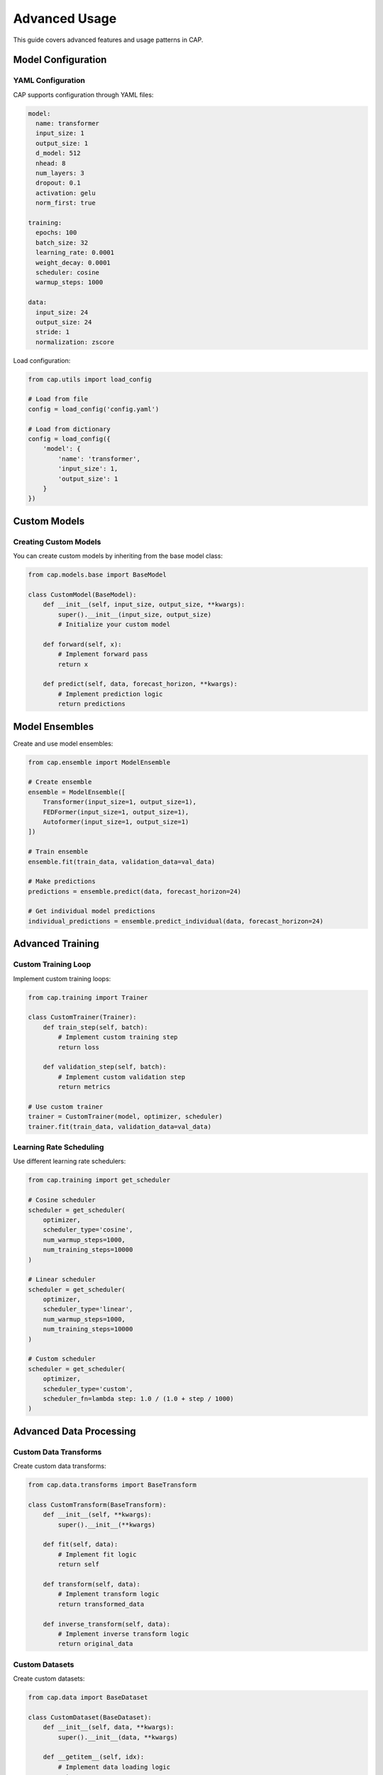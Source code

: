 Advanced Usage
=============

This guide covers advanced features and usage patterns in CAP.

Model Configuration
-----------------

YAML Configuration
~~~~~~~~~~~~~~~~

CAP supports configuration through YAML files:

.. code-block:: yaml

    model:
      name: transformer
      input_size: 1
      output_size: 1
      d_model: 512
      nhead: 8
      num_layers: 3
      dropout: 0.1
      activation: gelu
      norm_first: true

    training:
      epochs: 100
      batch_size: 32
      learning_rate: 0.0001
      weight_decay: 0.0001
      scheduler: cosine
      warmup_steps: 1000

    data:
      input_size: 24
      output_size: 24
      stride: 1
      normalization: zscore

Load configuration:

.. code-block:: python

    from cap.utils import load_config

    # Load from file
    config = load_config('config.yaml')

    # Load from dictionary
    config = load_config({
        'model': {
            'name': 'transformer',
            'input_size': 1,
            'output_size': 1
        }
    })

Custom Models
-----------

Creating Custom Models
~~~~~~~~~~~~~~~~~~~

You can create custom models by inheriting from the base model class:

.. code-block:: python

    from cap.models.base import BaseModel

    class CustomModel(BaseModel):
        def __init__(self, input_size, output_size, **kwargs):
            super().__init__(input_size, output_size)
            # Initialize your custom model

        def forward(self, x):
            # Implement forward pass
            return x

        def predict(self, data, forecast_horizon, **kwargs):
            # Implement prediction logic
            return predictions

Model Ensembles
-------------

Create and use model ensembles:

.. code-block:: python

    from cap.ensemble import ModelEnsemble

    # Create ensemble
    ensemble = ModelEnsemble([
        Transformer(input_size=1, output_size=1),
        FEDFormer(input_size=1, output_size=1),
        Autoformer(input_size=1, output_size=1)
    ])

    # Train ensemble
    ensemble.fit(train_data, validation_data=val_data)

    # Make predictions
    predictions = ensemble.predict(data, forecast_horizon=24)

    # Get individual model predictions
    individual_predictions = ensemble.predict_individual(data, forecast_horizon=24)

Advanced Training
---------------

Custom Training Loop
~~~~~~~~~~~~~~~~~

Implement custom training loops:

.. code-block:: python

    from cap.training import Trainer

    class CustomTrainer(Trainer):
        def train_step(self, batch):
            # Implement custom training step
            return loss

        def validation_step(self, batch):
            # Implement custom validation step
            return metrics

    # Use custom trainer
    trainer = CustomTrainer(model, optimizer, scheduler)
    trainer.fit(train_data, validation_data=val_data)

Learning Rate Scheduling
~~~~~~~~~~~~~~~~~~~~~

Use different learning rate schedulers:

.. code-block:: python

    from cap.training import get_scheduler

    # Cosine scheduler
    scheduler = get_scheduler(
        optimizer,
        scheduler_type='cosine',
        num_warmup_steps=1000,
        num_training_steps=10000
    )

    # Linear scheduler
    scheduler = get_scheduler(
        optimizer,
        scheduler_type='linear',
        num_warmup_steps=1000,
        num_training_steps=10000
    )

    # Custom scheduler
    scheduler = get_scheduler(
        optimizer,
        scheduler_type='custom',
        scheduler_fn=lambda step: 1.0 / (1.0 + step / 1000)
    )

Advanced Data Processing
----------------------

Custom Data Transforms
~~~~~~~~~~~~~~~~~~~

Create custom data transforms:

.. code-block:: python

    from cap.data.transforms import BaseTransform

    class CustomTransform(BaseTransform):
        def __init__(self, **kwargs):
            super().__init__(**kwargs)

        def fit(self, data):
            # Implement fit logic
            return self

        def transform(self, data):
            # Implement transform logic
            return transformed_data

        def inverse_transform(self, data):
            # Implement inverse transform logic
            return original_data

Custom Datasets
~~~~~~~~~~~~~

Create custom datasets:

.. code-block:: python

    from cap.data import BaseDataset

    class CustomDataset(BaseDataset):
        def __init__(self, data, **kwargs):
            super().__init__(data, **kwargs)

        def __getitem__(self, idx):
            # Implement data loading logic
            return x, y

        def __len__(self):
            # Implement length calculation
            return length

Advanced Visualization
--------------------

Custom Plotting
~~~~~~~~~~~~~

Create custom visualizations:

.. code-block:: python

    from cap.visualization import BasePlotter

    class CustomPlotter(BasePlotter):
        def plot_forecast(self, actual, predicted, **kwargs):
            # Implement custom forecast plotting
            pass

        def plot_errors(self, actual, predicted, **kwargs):
            # Implement custom error plotting
            pass

Interactive Visualization
~~~~~~~~~~~~~~~~~~~~~~

Use interactive visualization tools:

.. code-block:: python

    from cap.visualization import InteractivePlotter

    # Create interactive plotter
    plotter = InteractivePlotter()

    # Plot with interactive features
    plotter.plot_forecast(
        actual=actual_data,
        predicted=predicted_data,
        confidence_intervals=confidence_intervals
    )

    # Add interactive controls
    plotter.add_controls(
        metrics=['mae', 'rmse'],
        time_range=['1d', '1w', '1m']
    )

Best Practices
------------

1. **Model Configuration**:
   - Use YAML files for complex configurations
   - Version control your configurations
   - Document configuration parameters

2. **Custom Models**:
   - Follow the base model interface
   - Implement all required methods
   - Add proper documentation

3. **Training**:
   - Use appropriate learning rate schedules
   - Monitor training progress
   - Save checkpoints regularly

4. **Data Processing**:
   - Create reusable transforms
   - Handle edge cases
   - Maintain data consistency

5. **Visualization**:
   - Create informative plots
   - Add interactive features when needed
   - Document visualization parameters

For more detailed information about advanced features, see the :ref:`api_reference` section. 